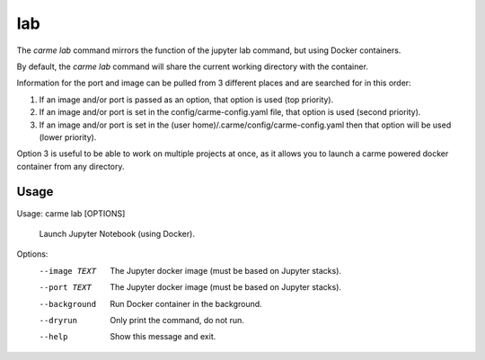 lab
==================

The `carme lab` command mirrors the function of the jupyter lab command, but using Docker containers.

By default, the `carme lab` command will share the current working directory with the container.

Information for the port and image can be pulled from 3 different places and are searched for in this order:

(1) If an image and/or port is passed as an option, that option is used (top priority).
(2) If an image and/or port is set in the config/carme-config.yaml file, that option is used (second priority).
(3) If an image and/or port is set in the (user  home)/.carme/config/carme-config.yaml then  that option will be used (lower priority).

Option 3 is useful to be able to work on multiple projects at once, as it allows you to launch a carme powered docker container from any directory.

Usage
-----

Usage: carme lab [OPTIONS]

  Launch Jupyter Notebook (using Docker).

Options:
  --image TEXT  The Jupyter docker image (must be based on Jupyter stacks).
  --port TEXT   The Jupyter docker image (must be based on Jupyter stacks).
  --background  Run Docker container in the background.
  --dryrun      Only print the command, do not run.
  --help        Show this message and exit.
